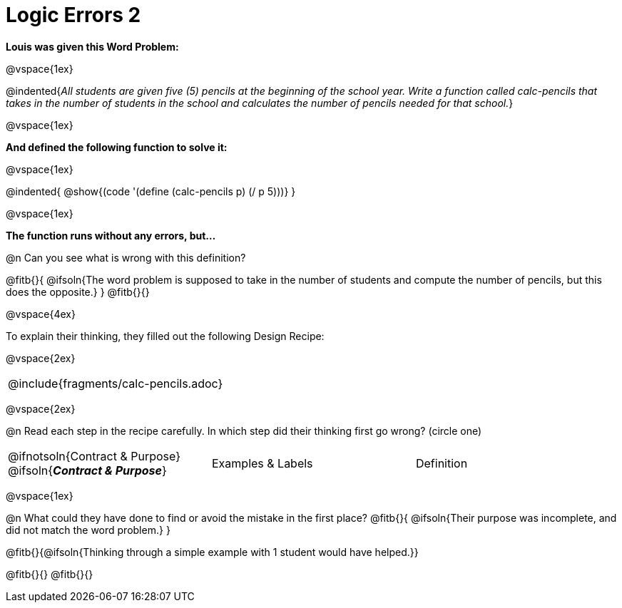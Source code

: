 = Logic Errors 2

++++
<style>
.recipe_word_problem, .recipe_instructions { display: none; }
.test { line-height: 1.6rem; text-decoration: underline; }
</style>
++++

*Louis was given this Word Problem:* 

@vspace{1ex}

@indented{_All students are given five (5) pencils at the beginning of the school year. Write a function called calc-pencils that takes in the number of students in the school and calculates the number of pencils needed for that school._}

@vspace{1ex}

*And defined the following function to solve it:* 

@vspace{1ex}

@indented{
	@show{(code '(define (calc-pencils p) (/ p 5)))}
}

@vspace{1ex}

*The function runs without any errors, but...*

@n Can you see what is wrong with this definition?

@fitb{}{
	@ifsoln{The word problem is supposed to take in the number of students and compute the number of pencils, but this does the opposite.}
}
@fitb{}{}

@vspace{4ex}

To explain their thinking, they filled out the following Design Recipe:

@vspace{2ex}

[cols="1a"]
|===
| @include{fragments/calc-pencils.adoc}
|===

@vspace{2ex}

@n Read each step in the recipe carefully. In which step did their thinking first go wrong? (circle one)

[cols="^1,^1,^1", grid="none", frame="none", stripes="none"]
|===
| @ifnotsoln{Contract {amp} Purpose} @ifsoln{*_Contract {amp} Purpose_*}
| Examples {amp} Labels
| Definition
|===

@vspace{1ex}

@n What could they have done to find or avoid the mistake in the first place?
@fitb{}{
	@ifsoln{Their purpose was incomplete, and did not match the word problem.}
}

@fitb{}{@ifsoln{Thinking through a simple example with 1 student would have helped.}}

@fitb{}{}
@fitb{}{}
